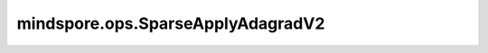 mindspore.ops.SparseApplyAdagradV2
==================================

.. py:class:: mindspore.ops.SparseApplyAdagradV2(lr, epsilon, update_slots=True, use_locking=False)

    根据Adagrad算法更新相关参数。

    .. math::
        \begin{array}{ll} \\
            accum += grad * grad \\
            var -= lr * grad * \frac{1}{\sqrt{accum} + \epsilon}
        \end{array}

    :math:`\epsilon` 代表 `epsilon`。

    `var` 、 `accum` 和 `grad` 的输入遵循隐式类型转换规则，使数据类型一致。如果它们具有不同的数据类型，则低精度数据类型将转换为相对最高精度的数据类型。

    参数：
        - **lr** (float) - 学习率。
        - **epsilon** (float) - 添加到分母上的较小值，以确保数值的稳定性。
        - **update_slots** (bool) - 如果为 ``True`` ，则将更新 `accum` 。默认值： ``True`` 。
        - **use_locking** (bool) - 是否对参数更新加锁保护。默认值： ``False`` 。

    输入：
        - **var** (Parameter) - 要更新的变量。为任意维度，其数据类型为float16或float32。其shape为 :math:`(N, *)` ，其中 :math:`*` 为任意数量的额外维度。
        - **accum** (Parameter) - 要更新的累积。shape必须与 `var` 相同。
        - **grad** (Tensor) - 梯度，为一个Tensor。shape必须与 `var` 相同，且需要满足当 `var.shape > 1` 时 :math:`grad.shape[1:] = var.shape[1:]`。
        - **indices** (Tensor) - `var` 和 `accum` 第一维度的索引向量，数据类型为int32，且需要保证 :math:`indices.shape[0] = grad.shape[0]`。indices的值
          需要唯一，否则结果将不可预测。

    输出：
        2个Tensor组成的tuple，更新后的参数。

        - **var** (Tensor) - shape和数据类型与 `var` 相同。
        - **accum** (Tensor) - shape和数据类型与 `accum` 相同。

    异常：
        - **TypeError** - 如果 `lr` 或者 `epsilon` 不是float类型。
        - **TypeError** - 如果 `update_slots` 或者 `use_locking` 不是布尔值。
        - **TypeError** - 如果 `var` 、 `accum` 、 `lr` 或 `grad` 的数据类型既不是float16也不是float32。
        - **TypeError** - 如果 `indices` 的数据类型不是int32。
        - **RuntimeError** - 如果 `var` 、 `accum` 和 `grad` 不支持数据类型转换。
